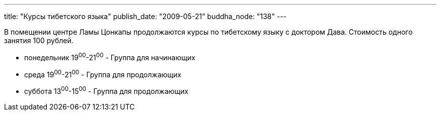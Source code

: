 ---
title: "Курсы тибетского языка"
publish_date: "2009-05-21"
buddha_node: "138"
---

В помещении центре Ламы Цонкапы продолжаются курсы по тибетскому языку
с доктором Дава. Стоимость одного занятия 100 рублей.

* понедельник 19^00^-21^00^ - Группа для начинающих
* среда 19^00^-21^00^ - Группа для продолжающих
* суббота 13^00^-15^00^ - Группа для продолжающих
